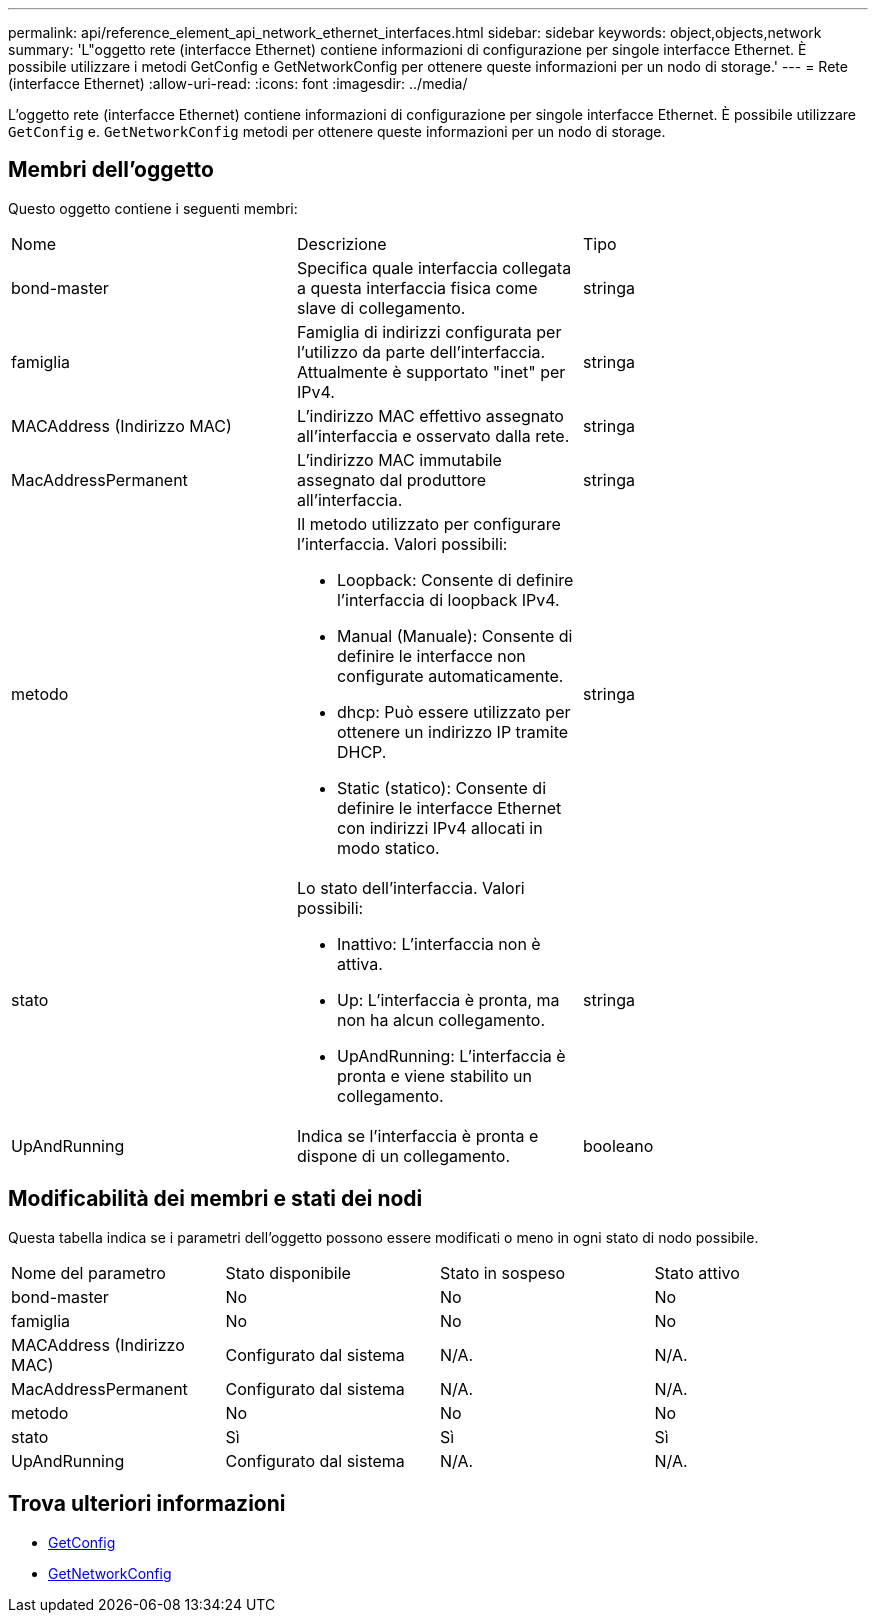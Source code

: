 ---
permalink: api/reference_element_api_network_ethernet_interfaces.html 
sidebar: sidebar 
keywords: object,objects,network 
summary: 'L"oggetto rete (interfacce Ethernet) contiene informazioni di configurazione per singole interfacce Ethernet. È possibile utilizzare i metodi GetConfig e GetNetworkConfig per ottenere queste informazioni per un nodo di storage.' 
---
= Rete (interfacce Ethernet)
:allow-uri-read: 
:icons: font
:imagesdir: ../media/


[role="lead"]
L'oggetto rete (interfacce Ethernet) contiene informazioni di configurazione per singole interfacce Ethernet. È possibile utilizzare `GetConfig` e. `GetNetworkConfig` metodi per ottenere queste informazioni per un nodo di storage.



== Membri dell'oggetto

Questo oggetto contiene i seguenti membri:

|===


| Nome | Descrizione | Tipo 


 a| 
bond-master
 a| 
Specifica quale interfaccia collegata a questa interfaccia fisica come slave di collegamento.
 a| 
stringa



 a| 
famiglia
 a| 
Famiglia di indirizzi configurata per l'utilizzo da parte dell'interfaccia. Attualmente è supportato "inet" per IPv4.
 a| 
stringa



 a| 
MACAddress (Indirizzo MAC)
 a| 
L'indirizzo MAC effettivo assegnato all'interfaccia e osservato dalla rete.
 a| 
stringa



 a| 
MacAddressPermanent
 a| 
L'indirizzo MAC immutabile assegnato dal produttore all'interfaccia.
 a| 
stringa



 a| 
metodo
 a| 
Il metodo utilizzato per configurare l'interfaccia. Valori possibili:

* Loopback: Consente di definire l'interfaccia di loopback IPv4.
* Manual (Manuale): Consente di definire le interfacce non configurate automaticamente.
* dhcp: Può essere utilizzato per ottenere un indirizzo IP tramite DHCP.
* Static (statico): Consente di definire le interfacce Ethernet con indirizzi IPv4 allocati in modo statico.

 a| 
stringa



 a| 
stato
 a| 
Lo stato dell'interfaccia. Valori possibili:

* Inattivo: L'interfaccia non è attiva.
* Up: L'interfaccia è pronta, ma non ha alcun collegamento.
* UpAndRunning: L'interfaccia è pronta e viene stabilito un collegamento.

 a| 
stringa



 a| 
UpAndRunning
 a| 
Indica se l'interfaccia è pronta e dispone di un collegamento.
 a| 
booleano

|===


== Modificabilità dei membri e stati dei nodi

Questa tabella indica se i parametri dell'oggetto possono essere modificati o meno in ogni stato di nodo possibile.

|===


| Nome del parametro | Stato disponibile | Stato in sospeso | Stato attivo 


 a| 
bond-master
 a| 
No
 a| 
No
 a| 
No



 a| 
famiglia
 a| 
No
 a| 
No
 a| 
No



 a| 
MACAddress (Indirizzo MAC)
 a| 
Configurato dal sistema
 a| 
N/A.
 a| 
N/A.



 a| 
MacAddressPermanent
 a| 
Configurato dal sistema
 a| 
N/A.
 a| 
N/A.



 a| 
metodo
 a| 
No
 a| 
No
 a| 
No



 a| 
stato
 a| 
Sì
 a| 
Sì
 a| 
Sì



 a| 
UpAndRunning
 a| 
Configurato dal sistema
 a| 
N/A.
 a| 
N/A.

|===


== Trova ulteriori informazioni

* xref:reference_element_api_getconfig.adoc[GetConfig]
* xref:reference_element_api_getnetworkconfig.adoc[GetNetworkConfig]

